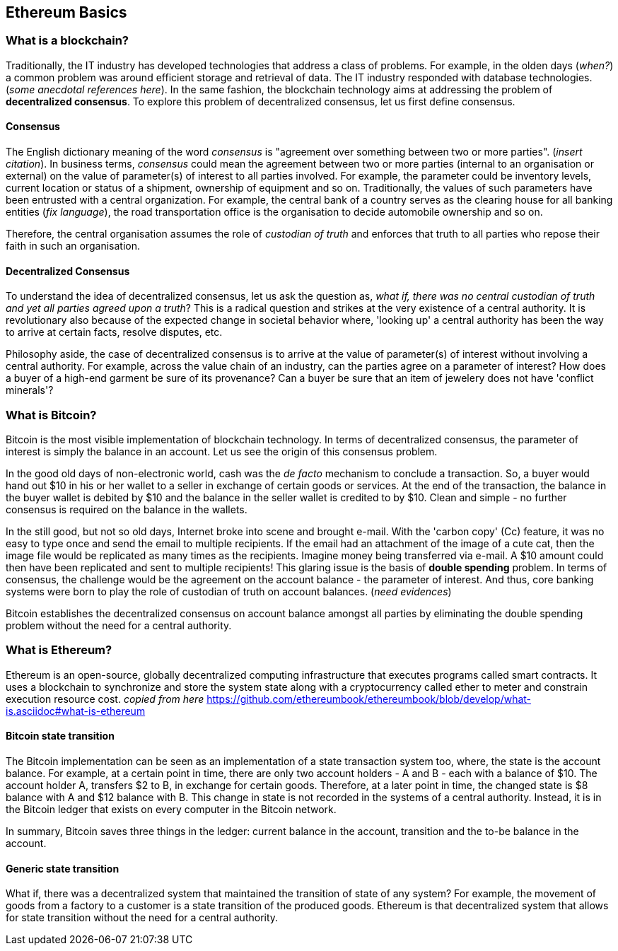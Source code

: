== Ethereum Basics

=== What is a blockchain?
Traditionally, the IT industry has developed technologies that address a class of problems. For example, in the olden days (_when?_) a common problem was around efficient storage and retrieval of data. The IT industry responded with database technologies. (_some anecdotal references here_). In the same fashion, the blockchain technology aims at addressing the problem of *decentralized consensus*. To explore this problem of decentralized consensus, let us first define consensus.

==== Consensus
The English dictionary meaning of the word _consensus_ is "agreement over something between two or more parties". (__insert citation__). In business terms, _consensus_ could mean the agreement between two or more parties (internal to an organisation or external) on the value of parameter(s) of interest to all parties involved. For example, the parameter could be inventory levels, current location or status of a shipment, ownership of equipment and so on. Traditionally, the values of such parameters have been entrusted with a central organization. For example, the central bank of a country serves as the clearing house for all banking entities (__fix language__), the road transportation office is the organisation to decide automobile ownership and so on.

Therefore, the central organisation assumes the role of _custodian of truth_ and enforces that truth to all parties who repose their faith in such an organisation.

==== Decentralized Consensus
To understand the idea of decentralized consensus, let us ask the question as, _what if, there was no central custodian of truth and yet all parties agreed upon a truth_? This is a radical question and strikes at the very existence of a central authority. It is revolutionary also because of the expected change in societal behavior where, 'looking up' a central authority has been the way to arrive at certain facts, resolve disputes, etc.

Philosophy aside, the case of decentralized consensus is to arrive at the value of parameter(s) of interest without involving a central authority. For example, across the value chain of an industry, can the parties agree on a parameter of interest? How does a buyer of a high-end garment be sure of its provenance? Can a buyer be sure that an item of jewelery does not have 'conflict minerals'?

=== What is Bitcoin?
Bitcoin is the most visible implementation of blockchain technology. In terms of decentralized consensus, the parameter of interest is simply the balance in an account. Let us see the origin of this consensus problem.

In the good old days of non-electronic world, cash was the _de facto_ mechanism to conclude a transaction. So, a buyer would hand out $10 in his or her wallet to a seller in exchange of certain goods or services. At the end of the transaction, the balance in the buyer wallet is debited by $10 and the balance in the seller wallet is credited to by $10. Clean and simple - no further consensus is required on the balance in the wallets.

In the still good, but not so old days, Internet broke into scene and brought e-mail. With the 'carbon copy' (Cc) feature, it was no easy to type once and send the email to multiple recipients. If the email had an attachment of the image of a cute cat, then the image file would be replicated as many times as the recipients. Imagine money being transferred via e-mail. A $10 amount could then have been replicated and sent to multiple recipients! This glaring issue is the basis of *double spending* problem. In terms of consensus, the challenge would be the agreement on the account balance - the parameter of interest. And thus, core banking systems were born to play the role of custodian of truth on account balances. (__need evidences__)

Bitcoin establishes the decentralized consensus on account balance amongst all parties by eliminating the double spending problem without the need for a central authority.

=== What is Ethereum?
Ethereum is an open-source, globally decentralized computing infrastructure that executes programs called smart contracts. It uses a blockchain to synchronize and store the system state along with a cryptocurrency called ether to meter and constrain execution resource cost. __copied from here__ https://github.com/ethereumbook/ethereumbook/blob/develop/what-is.asciidoc#what-is-ethereum

==== Bitcoin state transition 
The Bitcoin implementation can be seen as an implementation of a state transaction system too, where, the state is the account balance. For example, at a certain point in time, there are only two account holders - A and B - each with a balance of $10. The account holder A, transfers $2 to B, in exchange for certain goods. Therefore, at a later point in time, the changed state is $8 balance with A and $12 balance with B. This change in state is not recorded in the systems of a central authority. Instead, it is in the Bitcoin ledger that exists on every computer in the Bitcoin network.

In summary, Bitcoin saves three things in the ledger: current balance in the account, transition and the to-be balance in the account. 

==== Generic state transition
What if, there was a decentralized system that maintained the transition of state of any system? For example, the movement of goods from a factory to a customer is a state transition of the produced goods. Ethereum is that decentralized system that allows for state transition without the need for a central authority.